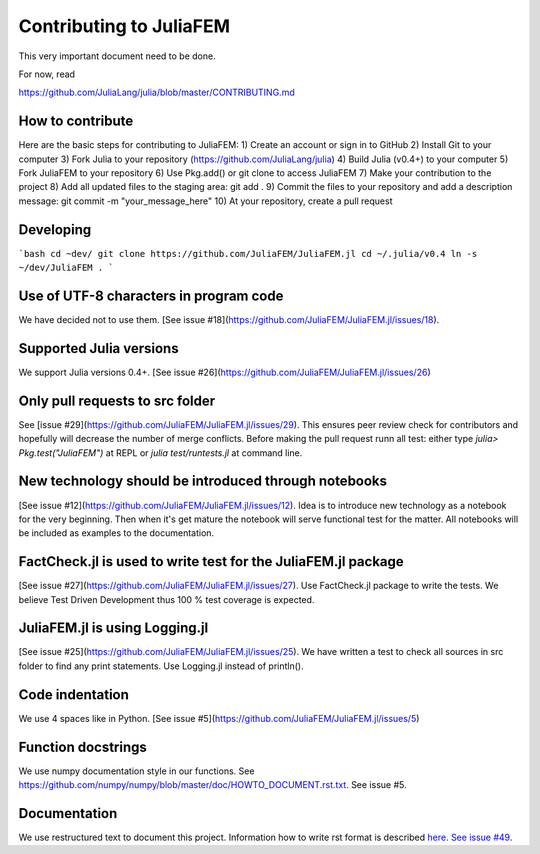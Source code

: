 ========================
Contributing to JuliaFEM
========================

This very important document need to be done.

For now, read 

https://github.com/JuliaLang/julia/blob/master/CONTRIBUTING.md


How to contribute
-----------------
Here are the basic steps for contributing to JuliaFEM:
1) Create an account or sign in to GitHub
2) Install Git to your computer
3) Fork Julia to your repository (https://github.com/JuliaLang/julia)
4) Build Julia (v0.4+) to your computer
5) Fork JuliaFEM to your repository
6) Use Pkg.add() or git clone to access JuliaFEM
7) Make your contribution to the project
8) Add all updated files to the staging area: git add .
9) Commit the files to your repository and add a description message:
git commit -m "your_message_here"
10) At your repository, create a pull request

Developing
----------
```bash
cd ~dev/
git clone https://github.com/JuliaFEM/JuliaFEM.jl
cd ~/.julia/v0.4
ln -s ~/dev/JuliaFEM .
```

Use of UTF-8 characters in program code
---------------------------------------
We have decided not to use them. [See issue #18](https://github.com/JuliaFEM/JuliaFEM.jl/issues/18).

Supported Julia versions
------------------------
We support Julia versions 0.4+. [See issue #26](https://github.com/JuliaFEM/JuliaFEM.jl/issues/26)

Only pull requests to src folder
--------------------------------
See [issue #29](https://github.com/JuliaFEM/JuliaFEM.jl/issues/29). This ensures peer review check for contributors and hopefully will decrease the number of merge conflicts. Before making the pull request runn all test: either type `julia> Pkg.test("JuliaFEM")` at REPL or `julia test/runtests.jl` at command line. 

New technology should be introduced through notebooks
-----------------------------------------------------
[See issue #12](https://github.com/JuliaFEM/JuliaFEM.jl/issues/12). Idea is to introduce new technology as a notebook for the very beginning. Then when it's get mature the notebook will serve functional test for the matter. All notebooks will be included as examples to the documentation. 

FactCheck.jl is used to write test for the JuliaFEM.jl package
--------------------------------------------------------------
[See issue #27](https://github.com/JuliaFEM/JuliaFEM.jl/issues/27). Use FactCheck.jl package to write the tests. We believe Test Driven Development thus 100 % test coverage is expected. 

JuliaFEM.jl is using Logging.jl
-------------------------------
[See issue #25](https://github.com/JuliaFEM/JuliaFEM.jl/issues/25). We have written a test to check all sources in src folder to find any print statements. Use Logging.jl instead of println().

Code indentation
----------------
We use 4 spaces like in Python. [See issue #5](https://github.com/JuliaFEM/JuliaFEM.jl/issues/5)

Function docstrings
-------------------
We use numpy documentation style in our functions. See https://github.com/numpy/numpy/blob/master/doc/HOWTO_DOCUMENT.rst.txt. See issue #5.

Documentation
-------------
We use restructured text to document this project. Information how to write rst format is described `here <http://sphinx-doc.org/rest.html>`_. `See issue #49 <https://github.com/JuliaFEM/JuliaFEM.jl/issues/49>`_.
